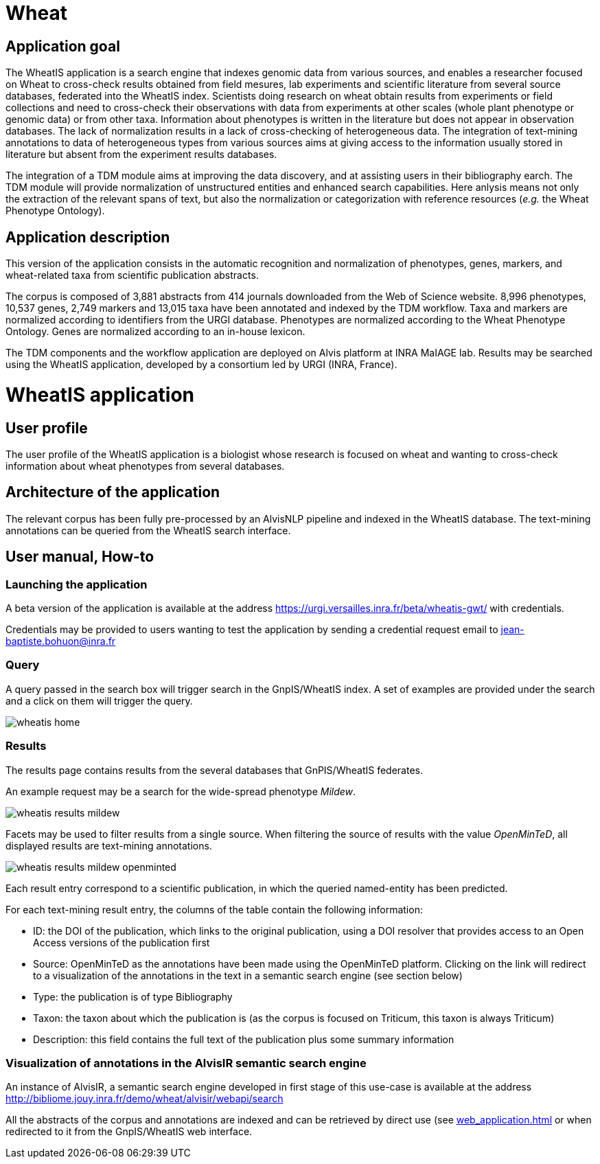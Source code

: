 = Wheat

== Application goal

The WheatIS application is a search engine that indexes genomic data from various sources, and enables a researcher focused on Wheat to cross-check results obtained from field mesures, lab experiments and scientific literature from several source databases, federated into the WheatIS index. Scientists doing research on wheat obtain results from experiments or field collections and need to cross-check their observations with data from experiments at other scales (whole plant phenotype or genomic data) or from other taxa. Information about phenotypes is written in the literature but does not appear in observation databases. The lack of normalization results in a lack of cross-checking of heterogeneous data. The integration of text-mining annotations to data of heterogeneous types from various sources aims at giving access to the information usually stored in literature but absent from the experiment results databases.

The integration of a TDM module aims at improving the data discovery, and at assisting users in their bibliography earch. The TDM module will provide normalization of unstructured entities and enhanced search capabilities. Here anlysis means not only the extraction of the relevant spans of text, but also the normalization or categorization with reference resources (__e.g.__ the Wheat Phenotype Ontology).


== Application description

This version of the application consists in the automatic recognition and normalization of phenotypes, genes, markers, and wheat-related taxa from scientific publication abstracts.

The corpus is composed of 3,881 abstracts from 414 journals downloaded from the Web of Science website. 8,996 phenotypes, 10,537 genes, 2,749 markers and 13,015 taxa have been annotated and indexed by the TDM workflow. Taxa and markers are normalized according to identifiers from the URGI database. Phenotypes are normalized according to the Wheat Phenotype Ontology. Genes are normalized according to an in-house lexicon.

The TDM components and the workflow application are deployed on Alvis platform at INRA MaIAGE lab. Results may be searched using the WheatIS application, developed by a consortium led by URGI (INRA, France). 



= WheatIS application

== User profile

The user profile of the WheatIS application is a biologist whose research is focused on wheat and wanting to cross-check information about wheat phenotypes from several databases.

== Architecture of the application

The relevant corpus has been fully pre-processed by an AlvisNLP pipeline and indexed in the WheatIS database. The text-mining annotations can be queried from the WheatIS search interface.

== User manual, How-to
=== Launching the application

A beta version of the application is available at the address https://urgi.versailles.inra.fr/beta/wheatis-gwt/ with credentials.


Credentials may be provided to users wanting to test the application by sending a credential request email to jean-baptiste.bohuon@inra.fr 

=== Query

A query passed in the search box will trigger search in the GnpIS/WheatIS index. A set of examples are provided under the search and a click on them will trigger the query.

[[img-sunset]]
//.Homepage//
image::images/wheatis-home.png[]




=== Results

The results page contains results from the several databases that GnPIS/WheatIS federates.

An example request may be a search for the wide-spread phenotype __Mildew__.

[[img-sunset]]
//.Results Mildew//
image::images/wheatis-results-mildew.png[]

Facets may be used to filter results from a single source. When filtering the source of results with the value __OpenMinTeD__, all displayed results are text-mining annotations.


[[img-sunset]]
//.Facet OpenMinTeD//
image::images/wheatis-results-mildew-openminted.png[]

Each result entry correspond to a scientific publication, in which the queried named-entity has been predicted.

For each text-mining result entry, the columns of the table contain the following information:

- ID: the DOI of the publication, which links to the original publication, using a DOI resolver that provides access to an Open Access versions of the publication first
- Source: OpenMinTeD as the annotations have been made using the OpenMinTeD platform. Clicking on the link will redirect to a visualization of the annotations in the text in a semantic search engine (see section below)
- Type: the publication is of type Bibliography
- Taxon: the taxon about which the publication is (as the corpus is focused on Triticum, this taxon is always Triticum)
- Description: this field contains the full text of the publication plus some summary information


=== Visualization of annotations in the AlvisIR semantic search engine

An instance of AlvisIR, a semantic search engine developed in first stage of this use-case is available at the address http://bibliome.jouy.inra.fr/demo/wheat/alvisir/webapi/search

All the abstracts of the corpus and annotations are indexed and can be retrieved by direct use (see <<web_application.adoc#|documentation>> or when redirected to it from the GnpIS/WheatIS web interface.
